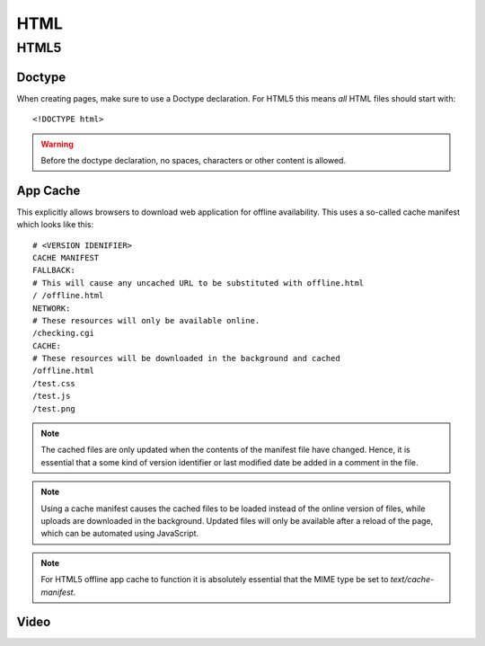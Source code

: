 .. highlight:: html

.. index:: ! HTML

.. _html:

HTML
====

HTML5
-----

.. seealso::

    HTML5 Rocks
        http://www.html5rocks.com/

    HTML5 Doctor
        http://html5doctor.com/

    W3Schools
        http://www.w3schools.com/


.. index:: DOCTYPE

Doctype
^^^^^^^
When creating pages, make sure to use a Doctype declaration. For HTML5 this
means *all* HTML files should start with::

    <!DOCTYPE html>

.. warning::
    Before the doctype declaration, no spaces, characters or other content is allowed.

.. seealso::

    Doctype at HTML5 Doctor
        http://html5doctor.com/element-index/#doctype


App Cache
^^^^^^^^^
This explicitly allows browsers to download web application for offline
availability. This uses a so-called cache manifest which looks like this::

    # <VERSION IDENIFIER>
    CACHE MANIFEST
    FALLBACK:
    # This will cause any uncached URL to be substituted with offline.html
    / /offline.html
    NETWORK:
    # These resources will only be available online.
    /checking.cgi
    CACHE:
    # These resources will be downloaded in the background and cached
    /offline.html
    /test.css
    /test.js
    /test.png

.. note::
    The cached files are only updated when the contents of the
    manifest file have changed. Hence, it is essential that a some kind of
    version identifier or last modified date be added in a comment in the
    file.

.. note::
    Using a cache manifest causes the cached files to be loaded instead of the
    online version of files, while uploads are downloaded in the background.
    Updated files will only be available after a reload of the page, which
    can be automated using JavaScript.

.. note::
    For HTML5 offline app cache to function it is absolutely essential that
    the MIME type be set to `text/cache-manifest`.

.. seealso::

    Cache manifest in HTML5
        https://en.wikipedia.org/wiki/Cache_manifest_in_HTML5

    A Beginner's Guide to Using the Application Cache
        http://www.html5rocks.com/en/tutorials/appcache/beginner/

Video
^^^^^

.. seealso::

    HTML5 Video at W3Schools
        http://www.w3schools.com/html/html5_video.asp

    Video.js
        http://www.videojs.com/
